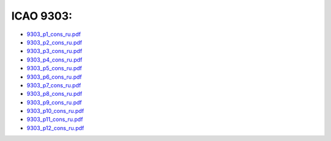 ICAO 9303:
~~~~~~~~~~

-  `9303_p1_cons_ru.pdf <https://www.icao.int/publications/Documents/9303_p1_cons_ru.pdf>`__
-  `9303_p2_cons_ru.pdf <https://www.icao.int/publications/Documents/9303_p2_cons_ru.pdf>`__
-  `9303_p3_cons_ru.pdf <https://www.icao.int/publications/Documents/9303_p3_cons_ru.pdf>`__
-  `9303_p4_cons_ru.pdf <https://www.icao.int/publications/Documents/9303_p4_cons_ru.pdf>`__
-  `9303_p5_cons_ru.pdf <https://www.icao.int/publications/Documents/9303_p5_cons_ru.pdf>`__
-  `9303_p6_cons_ru.pdf <https://www.icao.int/publications/Documents/9303_p6_cons_ru.pdf>`__
-  `9303_p7_cons_ru.pdf <https://www.icao.int/publications/Documents/9303_p7_cons_ru.pdf>`__
-  `9303_p8_cons_ru.pdf <https://www.icao.int/publications/Documents/9303_p8_cons_ru.pdf>`__
-  `9303_p9_cons_ru.pdf <https://www.icao.int/publications/Documents/9303_p9_cons_ru.pdf>`__
-  `9303_p10_cons_ru.pdf <https://www.icao.int/publications/Documents/9303_p10_cons_ru.pdf>`__
-  `9303_p11_cons_ru.pdf <https://www.icao.int/publications/Documents/9303_p11_cons_ru.pdf>`__
-  `9303_p12_cons_ru.pdf <https://www.icao.int/publications/Documents/9303_p11_cons_ru.pdf>`__
